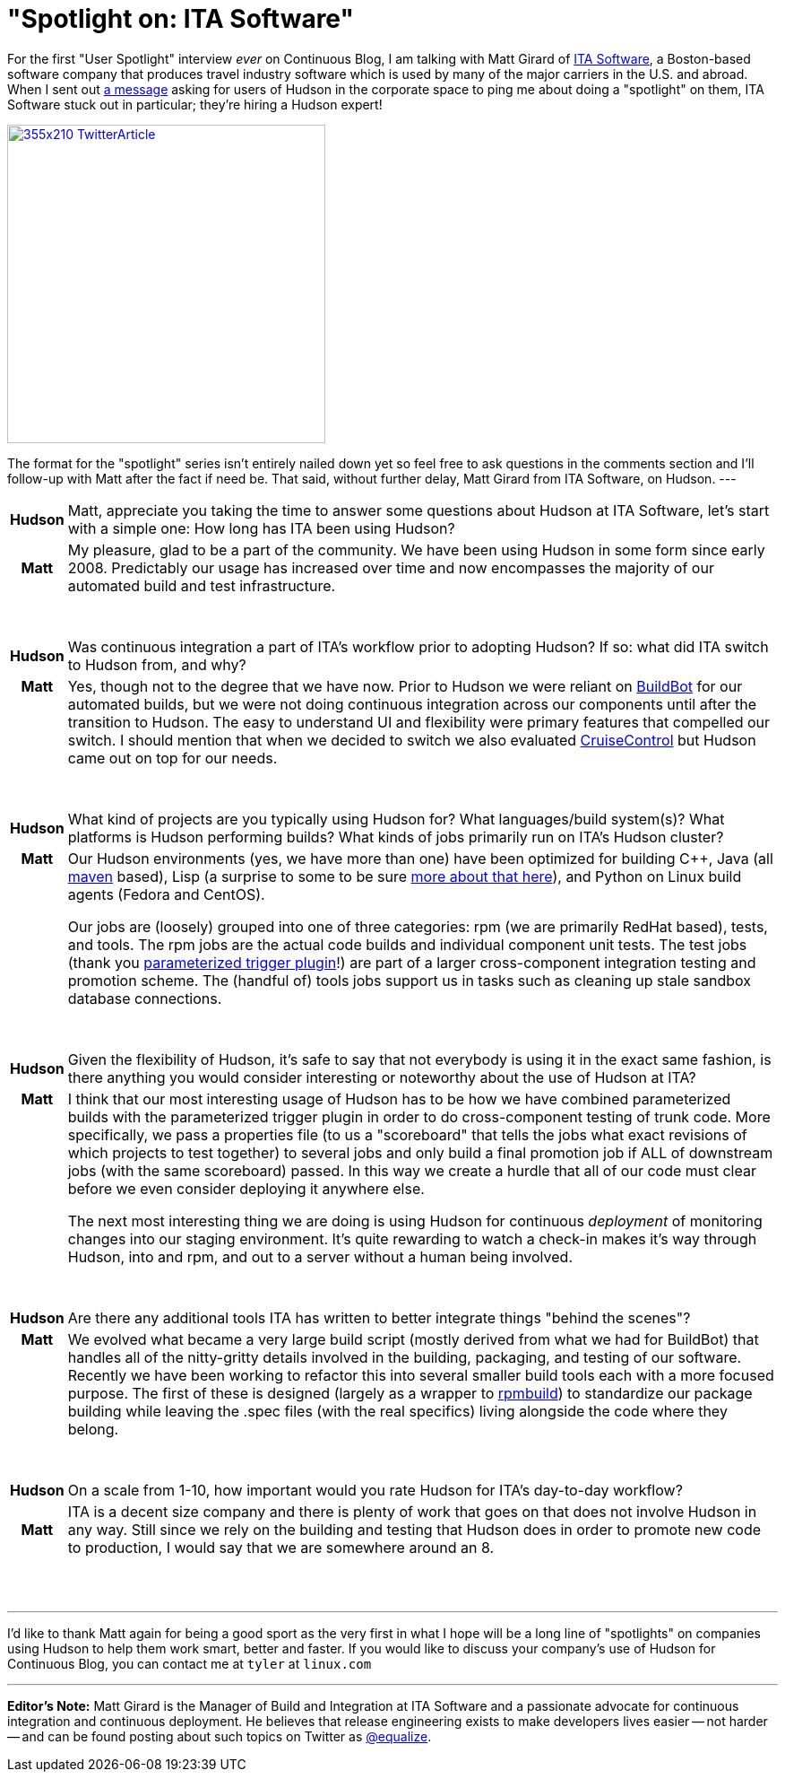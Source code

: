 = "Spotlight on: ITA Software"
:page-tags: general , feedback ,interview
:page-author: rtyler

:pp: {plus}{plus}

For the first "User Spotlight" interview _ever_ on Continuous Blog, I am talking with Matt Girard of
https://itasoftware.com/?continuousblog[ITA Software], a Boston-based software company that produces travel industry software which is used by many of the major carriers in the U.S. and abroad. When I sent out https://twitter.com/hudsonci/status/8553593409[a message] asking for users of Hudson in the corporate space to ping me about doing a "spotlight" on them, ITA Software stuck out in particular; they're hiring a Hudson expert!

image::https://placeholder.apture.com/ph/355x210_TwitterArticle/[,355px,link=https://twitter.com/equalize/status/8338991375]

The format for the "spotlight" series isn't entirely nailed down yet so feel free to ask questions in the comments section and I'll follow-up with Matt after the fact if need be. That said, without further delay, Matt Girard from ITA Software, on Hudson.
// break
---+++<table border="0">++++++<tr>++++++<td align="center">++++++<strong>+++Hudson+++</strong>++++++</td>++++++<td>+++Matt, appreciate you taking the time to answer some questions about Hudson at ITA Software, let's start with a simple one: How long has ITA been using Hudson?+++</td>++++++</tr>+++

+++<tr>++++++<td align="center">++++++<strong>+++Matt+++</strong>++++++</td>++++++<td>+++My pleasure, glad to be a part of the community. We have been using Hudson in some form since early 2008. Predictably our usage has increased over time and now encompasses the majority of our automated build and test infrastructure.+++</td>++++++</tr>+++
+++<tr>++++++<td>++++++<br>++++++</br>++++++</td>++++++</tr>+++



+++<tr>++++++<td align="center">++++++<strong>+++Hudson+++</strong>++++++</td>++++++<td>+++Was continuous integration a part of ITA's workflow prior to adopting Hudson? If so: what did ITA switch to Hudson from, and why?+++</td>++++++</tr>+++

+++<tr>++++++<td align="center" valign="top">++++++<strong>+++Matt+++</strong>++++++</td>++++++<td>+++Yes, though not to the degree that we have now. Prior to Hudson we were reliant on +++<a id="aptureLink_0DdF7ImGgA" href="https://en.wikipedia.org/wiki/BuildBot">+++BuildBot+++</a>+++ for our automated builds, but we were not doing continuous integration
 across our components until after the transition to Hudson. The easy to understand UI and flexibility were primary features that compelled our switch. I should mention
 that when we decided to switch we also evaluated +++<a id="aptureLink_3DDvWBrYei" href="https://en.wikipedia.org/wiki/CruiseControl">+++CruiseControl+++</a>+++ but Hudson came out on top for our needs.+++</td>++++++</tr>+++
+++<tr>++++++<td>++++++<br>++++++</br>++++++</td>++++++</tr>+++


+++<tr>++++++<td align="center">++++++<strong>+++Hudson+++</strong>++++++</td>++++++<td>+++What kind of projects are you typically using Hudson for? What
languages/build system(s)? What platforms is Hudson performing builds? What kinds of jobs primarily run on ITA's Hudson cluster?+++</td>++++++</tr>+++

+++<tr>++++++<td align="center" valign="top">++++++<strong>+++Matt+++</strong>++++++</td>++++++<td>+++Our Hudson environments (yes, we have more than one) have been optimized for building C{pp}, Java (all +++<a id="aptureLink_dkCKWMZxl1" href="https://en.wikipedia.org/wiki/Apache%20Maven">+++maven+++</a>+++ based), Lisp (a surprise to some to be sure +++<a href="https://itasoftware.com/careers/l_e_t_lisp.html?catid=8" target="_blank" rel="noreferrer noopener">+++more about that here+++</a>+++), and Python on Linux build agents (Fedora and CentOS).

Our jobs are (loosely) grouped into one of three categories: rpm (we are primarily RedHat based), tests, and tools. The rpm jobs are the actual code builds and individual component unit tests. The test jobs (thank you +++<a id="aptureLink_ZDsnAh3cPt" href="https://plugins.jenkins.io/parameterized-trigger">+++parameterized trigger plugin+++</a>+++!) are part of a larger cross-component integration testing and promotion scheme. The (handful of) tools jobs support us in tasks such as cleaning up stale sandbox database connections.+++</td>++++++</tr>+++
+++<tr>++++++<td>++++++<br>++++++</br>++++++</td>++++++</tr>+++



+++<tr>++++++<td align="center">++++++<strong>+++Hudson+++</strong>++++++</td>++++++<td>+++Given the flexibility of Hudson, it's safe to say that not everybody is using it in the exact same fashion, is there anything you would consider interesting or noteworthy about the use of Hudson at ITA?+++</td>++++++</tr>+++

+++<tr>++++++<td align="center" valign="top">++++++<strong>+++Matt+++</strong>++++++</td>++++++<td>+++I think that our most interesting usage of Hudson has to be how we have combined parameterized builds with the parameterized trigger plugin in order to do cross-component testing of trunk code. More specifically, we pass a properties file (to us a "scoreboard" that tells the jobs what exact revisions of which projects to
 test together) to several jobs and only build a final promotion job if ALL of downstream jobs (with the same scoreboard) passed. In this way we create a hurdle that all of our code must clear before we even consider deploying it anywhere else.


The next most interesting thing we are doing is using Hudson for continuous +++<em>+++deployment+++</em>+++ of monitoring changes into our staging environment. It's quite rewarding to watch a check-in makes it's way through Hudson, into and rpm, and out to a server without a human being involved.+++</td>++++++</tr>+++
+++<tr>++++++<td>++++++<br>++++++</br>++++++</td>++++++</tr>+++

+++<tr>++++++<td align="center">++++++<strong>+++Hudson+++</strong>++++++</td>++++++<td>+++Are there any additional tools ITA has written to better integrate things "behind the scenes"?+++</td>++++++</tr>+++

+++<tr>++++++<td align="center" valign="top">++++++<strong>+++Matt+++</strong>++++++</td>++++++<td>+++We evolved what became a very large build script (mostly derived from what we had for BuildBot) that handles all of the nitty-gritty details involved in the building, packaging, and testing of our software. Recently we have been working to refactor this into several smaller build tools each with a more focused purpose. The first of these is designed (largely as a wrapper to +++<a id="aptureLink_IpFANHwY8F" href="https://en.wikipedia.org/wiki/RPM%20Package%20Manager">+++rpmbuild+++</a>+++) to standardize our package building while leaving the .spec files (with the real specifics) living alongside the code where they belong.+++</td>++++++</tr>+++
+++<tr>++++++<td>++++++<br>++++++</br>++++++</td>++++++</tr>+++



+++<tr>++++++<td align="center">++++++<strong>+++Hudson+++</strong>++++++</td>++++++<td>+++On a scale from 1-10, how important would you rate Hudson for ITA's
day-to-day workflow?+++</td>++++++</tr>+++

+++<tr>++++++<td align="center">++++++<strong>+++Matt+++</strong>++++++</td>++++++<td>+++ITA is a decent size company and there is plenty of work that goes on that does not involve Hudson in any way. Still since we rely on the building and testing that Hudson does in order to promote new code to production, I would say that we are somewhere around an 8.+++</td>++++++</tr>+++
+++<tr>++++++<td>++++++<br>++++++</br>++++++</td>++++++</tr>++++++</table>+++

'''

I'd like to thank Matt again for being a good sport as the very first in what I hope will be a long line of "spotlights" on companies using Hudson to help them work smart, better and faster. If you would like to discuss your company's use of Hudson for Continuous Blog, you can contact me at `tyler` at `linux.com`

'''

*Editor's Note:* Matt Girard is the Manager of Build and Integration at ITA Software and a passionate advocate for continuous integration and continuous deployment. He believes that release engineering exists to make developers lives easier -- not harder -- and can be found posting about such topics on Twitter as https://twitter.com/equalize[@equalize].
